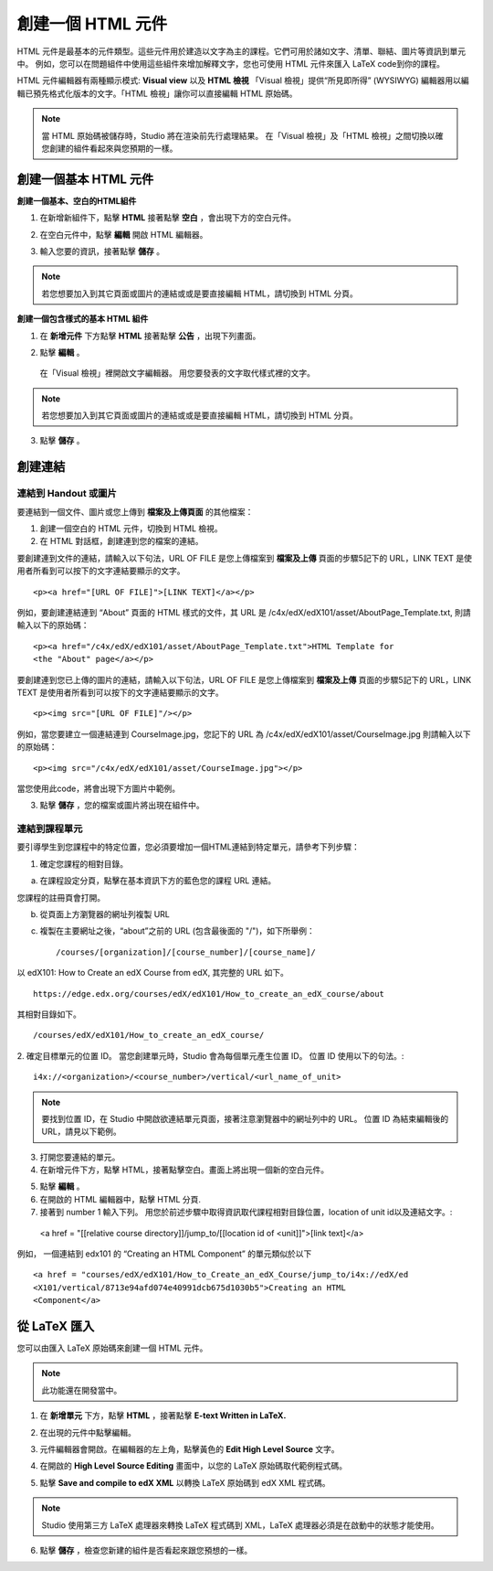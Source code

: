 
****************
創建一個 HTML 元件
****************

    .. image:: Images/image067.png

HTML 元件是最基本的元件類型。這些元件用於建造以文字為主的課程。它們可用於諸如文字、清單、聯結、圖片等資訊到單元中。 
例如，您可以在問題組件中使用這些組件來增加解釋文字，您也可使用 HTML 元件來匯入 LaTeX code到你的課程。

HTML 元件編輯器有兩種顯示模式: **Visual view** 以及 **HTML 檢視**
「Visual 檢視」提供“所見即所得” (WYSIWYG) 編輯器用以編輯已預先格式化版本的文字。「HTML 檢視」讓你可以直接編輯 HTML 原始碼。

.. note::

  當 HTML 原始碼被儲存時，Studio 將在渲染前先行處理結果。 
  在「Visual 檢視」及「HTML 檢視」之間切換以確您創建的組件看起來與您預期的一樣。

.. raw:: latex
  
      \newpage %

創建一個基本 HTML 元件
********************

**創建一個基本、空白的HTML組件**

1. 在新增新組件下，點擊 **HTML** 接著點擊 **空白** ，會出現下方的空白元件。

.. image:: Images/image069.png

2. 在空白元件中，點擊 **編輯** 開啟 HTML 編輯器。

.. image:: Images/image071.png

3. 輸入您要的資訊，接著點擊 **儲存** 。

.. note::

  若您想要加入到其它頁面或圖片的連結或或是要直接編輯 HTML，請切換到 HTML 分頁。

.. raw:: latex
  
      \newpage %

**創建一個包含樣式的基本 HTML 組件**

1. 在 **新增元件** 下方點擊 **HTML** 接著點擊 **公告** ，出現下列畫面。

.. image:: Images/image073.png

2. 點擊 **編輯** 。

  在「Visual 檢視」裡開啟文字編輯器。 用您要發表的文字取代樣式裡的文字。

.. note::

  若您想要加入到其它頁面或圖片的連結或或是要直接編輯 HTML，請切換到 HTML 分頁。

.. image:: Images/image075.png

3. 點擊 **儲存** 。

.. raw:: latex
  
    \newpage %

創建連結
*******

連結到 Handout 或圖片
==========================

要連結到一個文件、圖片或您上傳到 **檔案及上傳頁面** 的其他檔案：

1. 創建一個空白的 HTML 元件，切換到 HTML 檢視。

2. 在 HTML 對話框，創建連到您的檔案的連結。

要創建連到文件的連結，請輸入以下句法，URL OF FILE 是您上傳檔案到 **檔案及上傳** 頁面的步驟5記下的 URL，LINK TEXT 是使用者所看到可以按下的文字連結要顯示的文字。 ::

	<p><a href="[URL OF FILE]">[LINK TEXT]</a></p>

例如，要創建連結連到 “About” 頁面的 HTML 樣式的文件，其 URL 是
/c4x/edX/edX101/asset/AboutPage_Template.txt, 
則請輸入以下的原始碼： ::

  <p><a href="/c4x/edX/edX101/asset/AboutPage_Template.txt">HTML Template for
  <the "About" page</a></p>

要創建連到您已上傳的圖片的連結，請輸入以下句法，URL OF FILE 是您上傳檔案到 **檔案及上傳** 頁面的步驟5記下的 URL，LINK TEXT 是使用者所看到可以按下的文字連結要顯示的文字。 ::

  <p><img src="[URL OF FILE]"/></p>

例如，當您要建立一個連結連到 CourseImage.jpg，您記下的 URL 為
/c4x/edX/edX101/asset/CourseImage.jpg
則請輸入以下的原始碼： ::

	<p><img src="/c4x/edX/edX101/asset/CourseImage.jpg"></p>

當您使用此code，將會出現下方圖片中範例。

.. image:: Images/image078.png
  :width: 800

3. 點擊 **儲存** ，您的檔案或圖片將出現在組件中。


.. raw:: latex
  
  \newpage %
  

連結到課程單元
============

要引導學生到您課程中的特定位置，您必須要增加一個HTML連結到特定單元，請參考下列步驟：

1. 確定您課程的相對目錄。

a. 在課程設定分頁，點擊在基本資訊下方的藍色您的課程 URL 連結。

.. image:: Images/image079.png
  :width: 800

您課程的註冊頁會打開。

b. 從頁面上方瀏覽器的網址列複製 URL

c. 複製在主要網址之後，“about”之前的 URL (包含最後面的 "/")，如下所舉例： ::

	/courses/[organization]/[course_number]/[course_name]/

以 edX101: How to Create an edX Course from edX, 其完整的 URL 如下。 ::

	https://edge.edx.org/courses/edX/edX101/How_to_create_an_edX_course/about

其相對目錄如下。 ::

	/courses/edX/edX101/How_to_create_an_edX_course/

2. 確定目標單元的位置 ID。 當您創建單元時，Studio 會為每個單元產生位置 ID。 
位置 ID 使用以下的句法。::

	 i4x://<organization>/<course_number>/vertical/<url_name_of_unit>

.. note::

  要找到位置 ID，在 Studio 中開啟欲連結單元頁面，接著注意瀏覽器中的網址列中的 URL。 
  位置 ID 為結束編輯後的URL，請見以下範例。

.. image:: Images/image081.png  


3. 打開您要連結的單元。

4. 在新增元件下方，點擊 HTML，接著點擊空白。畫面上將出現一個新的空白元件。

.. image:: Images/image083.png
  :width: 800

5. 點擊 **編輯** 。

6. 在開啟的 HTML 編輯器中，點擊 HTML 分頁.

7. 接著到 number 1 輸入下列。 用您於前述步驟中取得資訊取代課程相對目錄位置，location of unit id以及連結文字。::

  <a href = "[[relative course directory]]/jump_to/[[location id of <unit]]">[link text]</a>

例如， 一個連結到 edx101 的 “Creating an HTML Component” 的單元類似於以下 ::

  <a href = "courses/edX/edX101/How_to_Create_an_edX_Course/jump_to/i4x://edX/ed
  <X101/vertical/8713e94afd074e40991dcb675d1030b5">Creating an HTML
  <Component</a>
 

.. raw:: latex
  
  \newpage %

從 LaTeX 匯入
************

您可以由匯入 LaTeX 原始碼來創建一個 HTML 元件。

.. note::

  此功能還在開發當中。

1. 在 **新增單元** 下方，點擊 **HTML** ，接著點擊 **E-text Written in LaTeX.** 

.. image:: Images/image067.png
  :width: 800

2. 在出現的元件中點擊編輯。

.. image:: Images/image083.png
  :width: 800

3. 元件編輯器會開啟。在編輯器的左上角，點擊黃色的 **Edit High Level Source** 文字。

.. image:: Images/image085.png
  :width: 800

4. 在開啟的 **High Level Source Editing** 畫面中，以您的 LaTeX 原始碼取代範例程式碼。

.. image:: Images/image087.png
  :width: 800

5. 點擊 **Save and compile to edX XML** 以轉換 LaTeX 原始碼到 edX XML 程式碼。

.. note::

  Studio 使用第三方 LaTeX 處理器來轉換 LaTeX 程式碼到 XML，LaTeX 處理器必須是在啟動中的狀態才能使用。

6. 點擊 **儲存** ，檢查您新建的組件是否看起來跟您預想的一樣。

